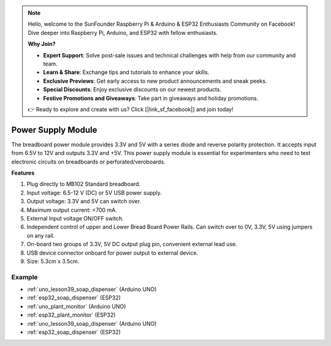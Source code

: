 .. note::

    Hello, welcome to the SunFounder Raspberry Pi & Arduino & ESP32 Enthusiasts Community on Facebook! Dive deeper into Raspberry Pi, Arduino, and ESP32 with fellow enthusiasts.

    **Why Join?**

    - **Expert Support**: Solve post-sale issues and technical challenges with help from our community and team.
    - **Learn & Share**: Exchange tips and tutorials to enhance your skills.
    - **Exclusive Previews**: Get early access to new product announcements and sneak peeks.
    - **Special Discounts**: Enjoy exclusive discounts on our newest products.
    - **Festive Promotions and Giveaways**: Take part in giveaways and holiday promotions.

    👉 Ready to explore and create with us? Click [|link_sf_facebook|] and join today!

.. _cpn_power_module:

Power Supply Module
===================

The breadboard power module provides 3.3V and 5V with a series diode and reverse polarity protection. It accepts input from 6.5V to 12V and outputs 3.3V and +5V. This power supply module is essential for experimenters who need to test electronic circuits on breadboards or perforated/veroboards.

.. image:: img/39_power_module.png
    :width: 60%
    :align: center

**Features**

#. Plug directly to MB102 Standard breadboard.
#. Input voltage: 6.5-12 V (DC) or 5V USB power supply.
#. Output voltage: 3.3V and 5V can switch over.
#. Maximum output current: <700 mA.
#. External Input voltage ON/OFF switch.
#. Independent control of upper and Lower Bread Board Power Rails. Can switch over to 0V, 3.3V, 5V using jumpers on any rail.
#. On-board two groups of 3.3V, 5V DC output plug pin, convenient external lead use.
#. USB device connector onboard for power output to external device.
#. Size: 5.3cm x 3.5cm.

Example
---------------------------
* :ref:`uno_lesson39_soap_dispenser` (Arduino UNO)
* :ref:`esp32_soap_dispenser` (ESP32)

* :ref:`uno_plant_monitor` (Arduino UNO)
* :ref:`esp32_plant_monitor` (ESP32)

* :ref:`uno_lesson39_soap_dispenser` (Arduino UNO)
* :ref:`esp32_soap_dispenser` (ESP32)
